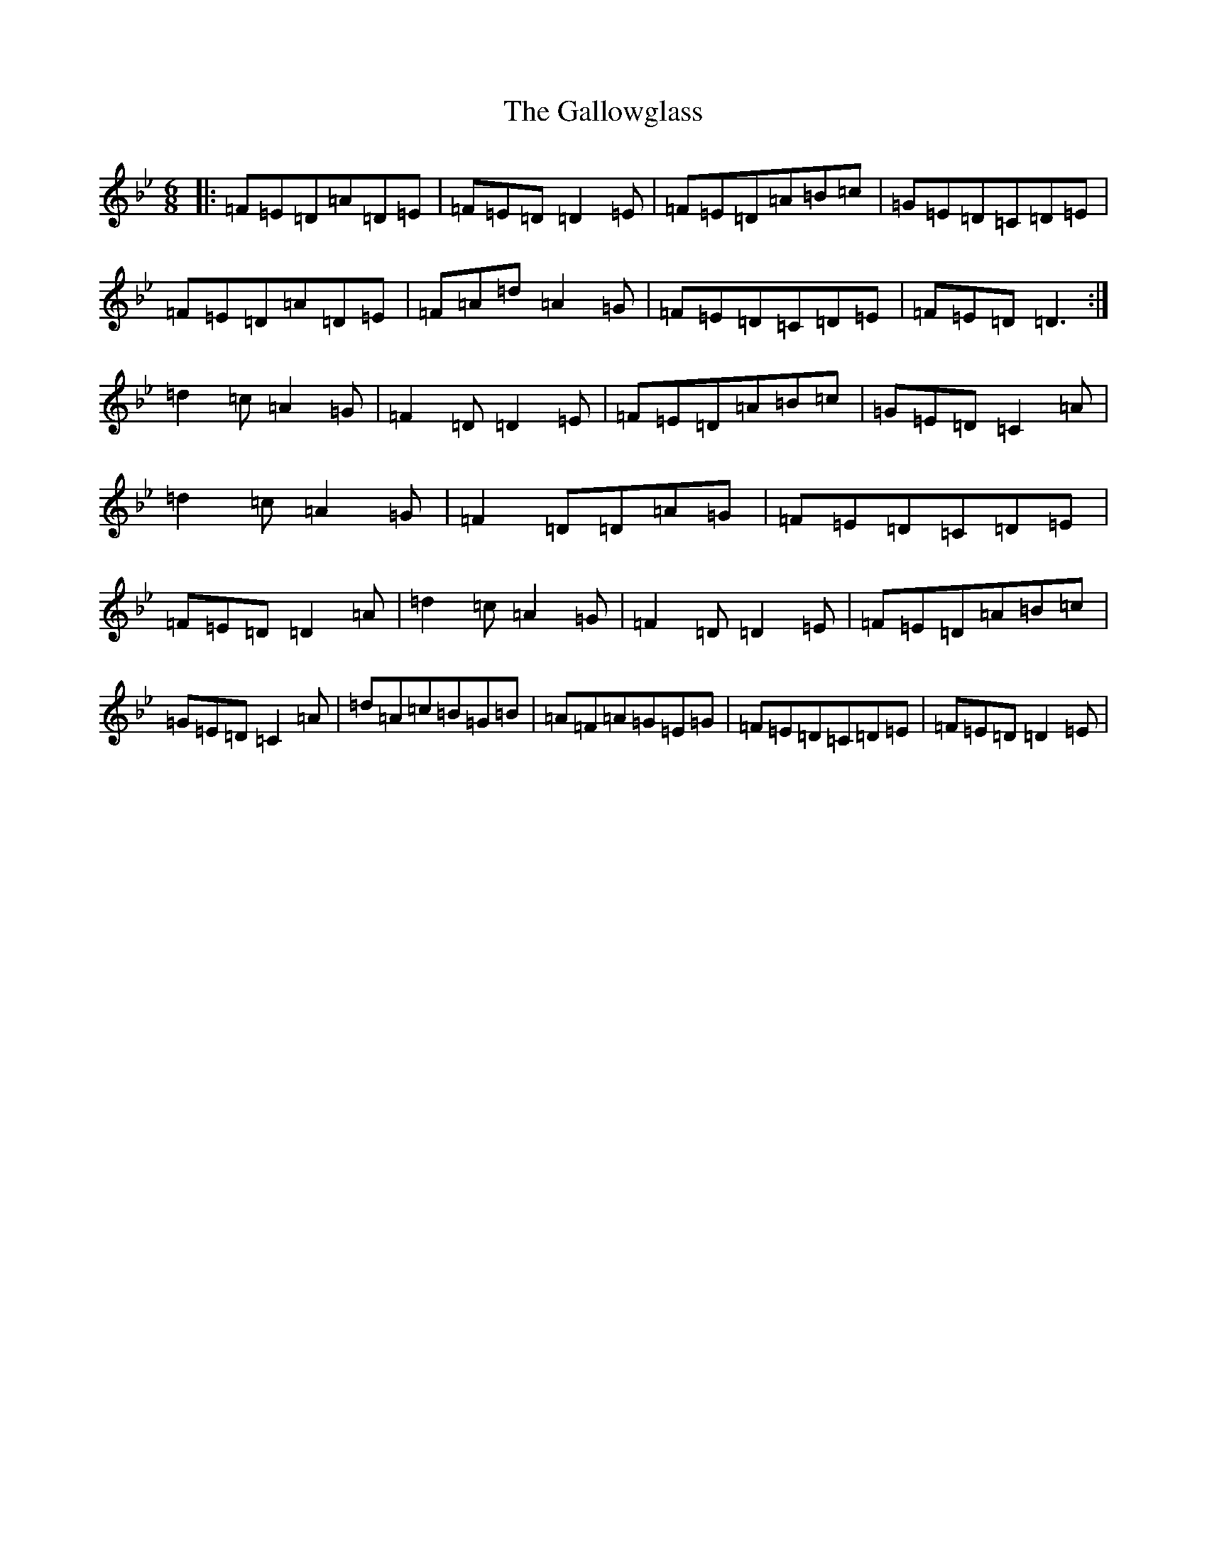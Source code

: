 X: 629
T: Gallowglass, The
S: https://thesession.org/tunes/1369#setting10654
Z: A Dorian
R: jig
M:6/8
L:1/8
K: C Dorian
|:=F=E=D=A=D=E|=F=E=D=D2=E|=F=E=D=A=B=c|=G=E=D=C=D=E|=F=E=D=A=D=E|=F=A=d=A2=G|=F=E=D=C=D=E|=F=E=D=D3:|=d2=c=A2=G|=F2=D=D2=E|=F=E=D=A=B=c|=G=E=D=C2=A|=d2=c=A2=G|=F2=D=D=A=G|=F=E=D=C=D=E|=F=E=D=D2=A|=d2=c=A2=G|=F2=D=D2=E|=F=E=D=A=B=c|=G=E=D=C2=A|=d=A=c=B=G=B|=A=F=A=G=E=G|=F=E=D=C=D=E|=F=E=D=D2=E|